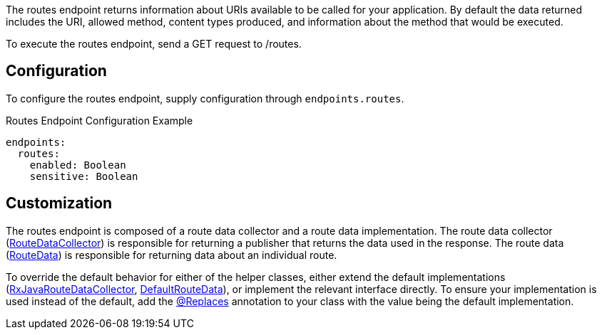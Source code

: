 The routes endpoint returns information about URIs available to be called for your application. By default the data returned includes the URI, allowed method, content types produced, and information about the method that would be executed.

To execute the routes endpoint, send a GET request to /routes.

== Configuration

To configure the routes endpoint, supply configuration through `endpoints.routes`.

.Routes Endpoint Configuration Example
[source,yaml]
----
endpoints:
  routes:
    enabled: Boolean
    sensitive: Boolean
----

== Customization

The routes endpoint is composed of a route data collector and a route data implementation. The route data collector (link:{api}/io/micronaut/management/endpoint/routes/RouteDataCollector.html[RouteDataCollector]) is responsible for returning a publisher that returns the data used in the response. The route data (link:{api}/io/micronaut/management/endpoint/routes/RouteData.html[RouteData]) is responsible for returning data about an individual route.

To override the default behavior for either of the helper classes, either extend the default implementations (link:{api}/io/micronaut/management/endpoint/routes/impl/RxJavaRouteDataCollector.html[RxJavaRouteDataCollector], link:{api}/io/micronaut/management/endpoint/routes/impl/DefaultRouteData.html[DefaultRouteData]), or implement the relevant interface directly. To ensure your implementation is used instead of the default, add the link:{api}/io/micronaut/context/annotation/Replaces.html[@Replaces] annotation to your class with the value being the default implementation.
